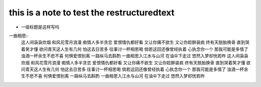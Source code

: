 ==========
this is a note to test the restructuredtext
==========


* 一级标题是这样写吗

一曲相思::
  这人间袅袅炊烟
  和风花雪月浪漫
  痴情人多半贪恋
  爱恨情仇都好看
  又让你痛不欲生
  又让你趁醉装疯
  终有天脱胎换骨
  直到哭着笑才懂
  欲问青天这人生有几何
  怕这去日苦多
  往事讨一杯相思喝
  倘若这回还像曾经执着
  心执念你一个
  那我可能是多情了
  浊酒一杯余生不悲不喜
  何惧爱恨别离
  一路纵马去斟酌
  一曲相思入江水与山河
  在油伞下走过
  悠然入梦却恍若昨
  这人间袅袅炊烟
  和风花雪月浪漫
  痴情人多半贪恋
  爱恨情仇都好看
  又让你痛不欲生
  又让你趁醉装疯
  终有天脱胎换骨
  直到哭着笑才懂
  欲问青天这人生有几何
  怕这去日苦多
  往事讨一杯相思喝
  倘若这回还像曾经执着
  心执念你一个
  那我可能是多情了
  浊酒一杯余生不悲不喜
  何惧爱恨别离
  一路纵马去斟酌
  一曲相思入江水与山河
  在油伞下走过
  悠然入梦却恍若昨
